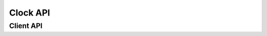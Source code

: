 .. SPDX-License-Identifier: GPL-2.0+

Clock API
=========

.. kernel-doc:: include/clk.h
   :doc: Overview

Client API
----------

.. kernel-doc:: include/clk.h
   :internal:
